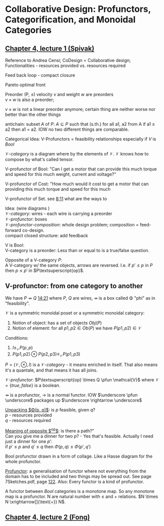 #+LATEX: % generate pdf: M-x org-latex-export-to-pdf

#+LATEX_HEADER: \usepackage[margin=1in]{geometry}
#+LATEX_HEADER: \usepackage{float}      % fixed table position
#+LATEX_HEADER: \usepackage{parskip}    % paragraphs
#+LATEX_HEADER: \usepackage{hyperref}
#+LATEX_HEADER: \usepackage{syntax}     % grammar rules
#+LATEX_HEADER: \usepackage{cmll}       % logic symbols; sudo snap install texlive-fonts-extra; http://tug.ctan.org/info/symbols/comprehensive/symbols-a4.pdf
#+LATEX_HEADER: \usepackage{proof}      % inference rules
#+LATEX_HEADER: \hypersetup{colorlinks=true,urlcolor=blue}
#+LATEX_HEADER: \usepackage[utf8]{inputenc}   % unicode chars
#+LATEX_HEADER: \usepackage{minted}     % syntax coloring
#+LATEX_HEADER: \usepackage{mathrsfs}   % https://www.ctan.org/pkg/mathrsfs
#+LATEX_HEADER: \usepackage{oz}         % arrow with vertical stroke e.g. \pfun
#+LATEX_HEADER: \usepackage{mathtools}  % arrow with text

* Collaborative Design: Profunctors, Categorification, and Monoidal Categories

** \href{https://youtu.be/4Uqgsy3zrjs}{Chapter 4, lecture 1 (Spivak)}
   Reference to Andrea Censi; CoDesign = Collaborative design; Functionalities -
   resources provided vs. resources required

   Feed back loop - compact closure

   Pareto optimal front

   Preorder (P, \leq) velocity $v$ and weight $w$ are preorders \\
   $v \times w$ is also a preorder;

   $v \times w$ is not a linear preorder anymore; certain thing are neither
   worse nor better than the other things

   antichain: subset $A$ of $P$: $A \subseteq P$ such that (s.th.) for all a1,
   a2 from A if a1 \leq a2 then a1 = a2. IOW no two different things are
   comparable.

   Categorical Idea: V-Profunctors = feasibility relationships especially if $V$
   is $Bool$

   $\mathcal{V}\text{-}category$ is a diagram where by the elements of
   $\mathcal{V}$. $\mathcal{V}$ knows how to compose by what's called tensor.

   V-profunctor of Bool: "Can I get a motor that can provide this much torque
   and speed for this much weight, current and voltage?"

   V-profunctor of Cost: "How much would it cost to get a motor that can
   providing this much torque and speed for this much

   V-profunctor of Set. see \href{https://youtu.be/4Uqgsy3zrjs?t=491}{8:11} what
   are the ways to

   Idea: (wire diagrams ) \\
   $\mathcal{V}\text{-}category$: wires - each wire is carrying a preorder \\
   $\mathcal{V}\text{-}profunctor$: boxes \\
   $\mathcal{V}\text{-}profunctor\text{-}composition$: whole design problem; composition = feed-forward
   co-design. \\
   compact closed structure: add feedback

   V is Bool: \\
   V-category is a preorder: Less than or equal to is a true/false question.

   Opposite of a V-category $P$: \\
   A V-category w/ the same objects, arrows are reversed. I.e. if $p' \leq p$ in
   $P$ then $p \leq p'$ in $P\textsuperscript{op}$.

** V-profunctor: from one category to another
   #+LATEX: % TODO replace \pfun with a proper symbol
   We have $P \pfun Q$ \href{https://youtu.be/4Uqgsy3zrjs?t=861}{14:21} where
   $P$, $Q$ are wires, $\pfun$ is a box called \Phi "phi" as in "feasibility".

   $\mathcal{V}$ is a symmetric monoidal poset or a symmetric monoidal category:
   1. Notion of object: has a set of objects $Obj(P)$
   2. Notion of element: for all $p1, p2 \in Ob(P)$ we have $P(p1,p2) \in
      \mathcal{V}$

   Conditions:
   1. $I \leq_\mathcal{V} P(p,p)$
   2. $P(p1,p2) \otimes P(p2,p3) \leq_\mathcal{V} P(p1,p3)$

   $P = (\mathcal{V}, \otimes, I)$ is a $\mathcal{V}\text{-}category$ - it means
   enriched in itself. That also means it's a quantale, and that means it has
   all joins.
   #+LATEX: % TODO find the definition of quantale \href{https://youtu.be/4Uqgsy3zrjs?t=1126}{18:46}

   $\mathcal{V}\text{-}profunctor$: $P\textsuperscript{op} \times Q \pfun
   \mathcal{V}$ where $\mathcal{V} = \{true, false\}$ is a boolean.

   $\pfun$ is a profunctor, $\rightarrow$ is a normal functor. IOW $\underscore
   \pfun \underscore$ packages up $\underscore \rightarrow \underscore$

   _Unpacking $\Phi(p, q)$_: is $p$ feasible, given $q$? \\
   $p$ - resources provided \\
   $q$ - resources required

   _Meaning of opposite $\textsuperscript{op}$_: is there a path?"\\
   Can you give me a dinner for two $p$? - Yes that's feasible. Actually I need
   just a dinner for one $p'$: \\
   if $p' \leq p$ and $q' \leq q$ then $\Phi(p, q) \leq \Phi(p', q')$

   Bool profunctor drawn in a form of collage. Like a Hasse diagram for the
   whole profunctor.

   _Profunctor_: a generalisation of functor where not everything from the
   domain has to be included and two things may be spread out. See page
   7Sketches.pdf, page
   \href{http://math.mit.edu/~dspivak/teaching/sp18/7Sketches.pdf}{122}. Also:
   Every functor is a kind of profunctor.

   A functor between $Bool$ categories is a monotone map. So any monotone map is
   a profunctor. N are natural number with $\leq$ and $+$ relations. $N \times N
   \xrightarrow[]{\text{+}} N$.

** \href{https://youtu.be/92Xp1z9PwJM}{Chapter 4, lecture 2 (Fong)}

